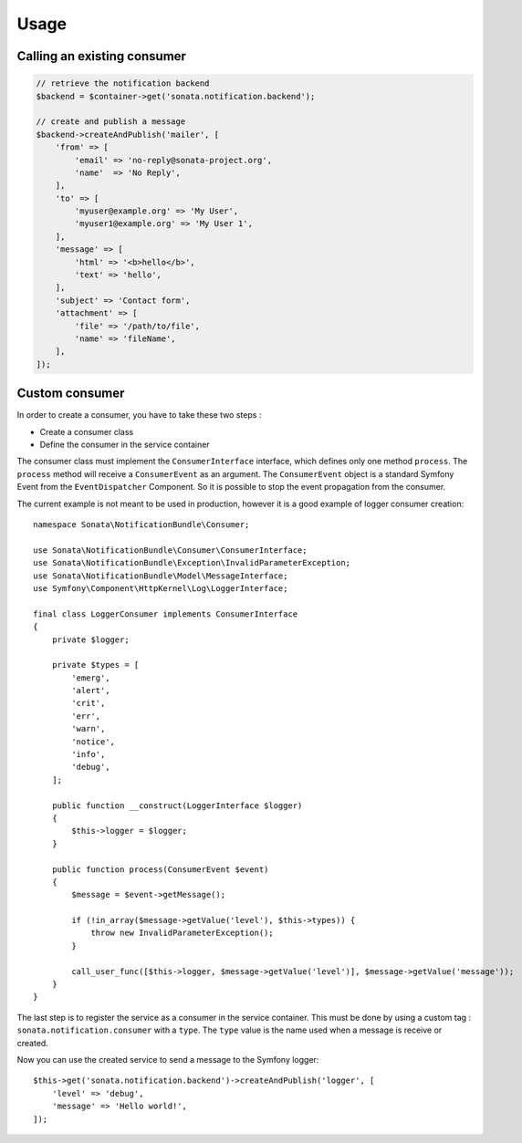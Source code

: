 Usage
=====

Calling an existing consumer
----------------------------

.. code-block:: php

    // retrieve the notification backend
    $backend = $container->get('sonata.notification.backend');

    // create and publish a message
    $backend->createAndPublish('mailer', [
        'from' => [
            'email' => 'no-reply@sonata-project.org',
            'name'  => 'No Reply',
        ],
        'to' => [
            'myuser@example.org' => 'My User',
            'myuser1@example.org' => 'My User 1',
        ],
        'message' => [
            'html' => '<b>hello</b>',
            'text' => 'hello',
        ],
        'subject' => 'Contact form',
        'attachment' => [
            'file' => '/path/to/file',
            'name' => 'fileName',
        ],
    ]);

Custom consumer
----------------

In order to create a consumer, you have to take these two steps :

* Create a consumer class
* Define the consumer in the service container

The consumer class must implement the ``ConsumerInterface`` interface, which defines
only one method ``process``. The ``process`` method will receive a ``ConsumerEvent`` as an
argument. The ``ConsumerEvent`` object is a standard Symfony Event from the ``EventDispatcher``
Component. So it is possible to stop the event propagation from the consumer.

The current example is not meant to be used in production, however it is a good example of
logger consumer creation::

    namespace Sonata\NotificationBundle\Consumer;

    use Sonata\NotificationBundle\Consumer\ConsumerInterface;
    use Sonata\NotificationBundle\Exception\InvalidParameterException;
    use Sonata\NotificationBundle\Model\MessageInterface;
    use Symfony\Component\HttpKernel\Log\LoggerInterface;

    final class LoggerConsumer implements ConsumerInterface
    {
        private $logger;

        private $types = [
            'emerg',
            'alert',
            'crit',
            'err',
            'warn',
            'notice',
            'info',
            'debug',
        ];

        public function __construct(LoggerInterface $logger)
        {
            $this->logger = $logger;
        }

        public function process(ConsumerEvent $event)
        {
            $message = $event->getMessage();

            if (!in_array($message->getValue('level'), $this->types)) {
                throw new InvalidParameterException();
            }

            call_user_func([$this->logger, $message->getValue('level')], $message->getValue('message'));
        }
    }

The last step is to register the service as a consumer in the service container. This must be done by using
a custom tag : ``sonata.notification.consumer`` with a ``type``. The ``type`` value is the name used when a
message is receive or created.

.. configuration-block::

    .. code-block:: xml

        <!-- config/services.xml -->

        <service id="sonata.notification.consumer.logger" class="Sonata\NotificationBundle\Consumer\LoggerConsumer">
            <argument type="service" id="logger" />
            <tag name="sonata.notification.consumer" type="logger" />
        </service>

    .. code-block:: yaml

        # config/services.yaml

        services:
            sonata.notification.consumer.logger:
                class: Sonata\NotificationBundle\Consumer\LoggerConsumer
                arguments: ['@logger']
                tags:
                    - { name: sonata.notification.consumer, type: logger }

Now you can use the created service to send a message to the Symfony logger::

    $this->get('sonata.notification.backend')->createAndPublish('logger', [
        'level' => 'debug',
        'message' => 'Hello world!',
    ]);

